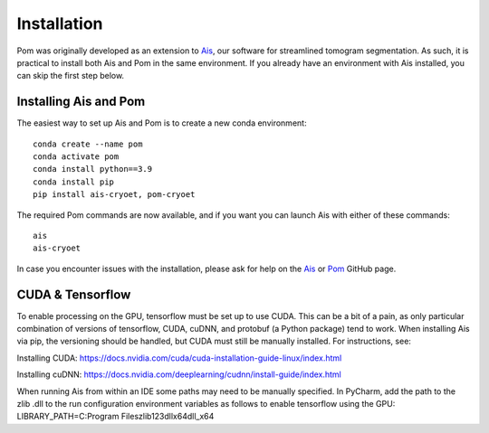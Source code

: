 Installation
__________

Pom was originally developed as an extension to `Ais <https://ais-cryoet.readthedocs.io/en/latest/>`_, our software for streamlined tomogram segmentation. As such, it is practical to install both Ais and Pom in the same environment. If you already have an environment with Ais installed, you can skip the first step below.

Installing Ais and Pom
^^^^^^^^^^^^
The easiest way to set up Ais and Pom is to create a new conda environment:

::

    conda create --name pom
    conda activate pom
    conda install python==3.9
    conda install pip
    pip install ais-cryoet, pom-cryoet

The required Pom commands are now available, and if you want you can launch Ais with either of these commands:

::

    ais
    ais-cryoet

In case you encounter issues with the installation, please ask for help on the `Ais <https://github.com/bionanopatterning/Ais>`_ or `Pom <https://github.com/bionanopatterning/Pom>`_ GitHub page.


CUDA & Tensorflow
^^^^^^^^^^^^
To enable processing on the GPU, tensorflow must be set up to use CUDA. This can be a bit of a pain, as only particular combination of versions of tensorflow, CUDA, cuDNN, and protobuf (a Python package) tend to work. When installing Ais via pip, the versioning should be handled, but CUDA must still be manually installed. For instructions, see:

Installing CUDA: https://docs.nvidia.com/cuda/cuda-installation-guide-linux/index.html

Installing cuDNN: https://docs.nvidia.com/deeplearning/cudnn/install-guide/index.html

When running Ais from within an IDE some paths may need to be manually specified. In PyCharm, add the path to the zlib .dll to the run configuration environment variables as follows to enable tensorflow using the GPU:
LIBRARY_PATH=C:\Program Files\zlib123dllx64\dll_x64
